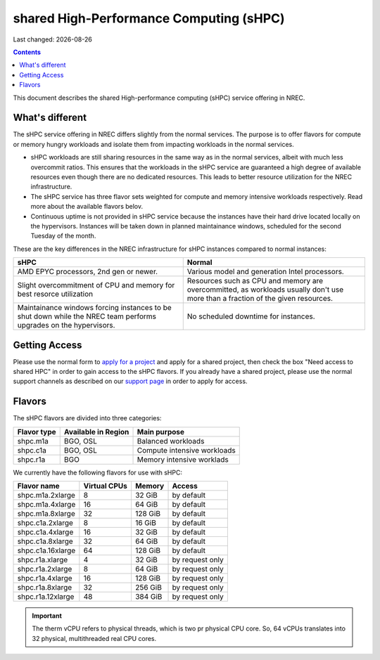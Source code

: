 .. |date| date::

shared High-Performance Computing (sHPC)
========================================

Last changed: |date|

.. contents::

.. _apply for a project: http://request.nrec.no/
.. _support page: support.html

This document describes the shared High-performance computing (sHPC)
service offering in NREC.


What's different
----------------

The sHPC service offering in NREC differs slightly from the normal
services. The purpose is to offer flavors for compute or memory hungry
workloads and isolate them from impacting workloads in the normal
services.

* sHPC workloads are still sharing resources in the same way as in
  the normal services, albeit with much less overcommit ratios. This
  ensures that the workloads in the sHPC service are guaranteed a
  high degree of available resources even though there are no
  dedicated resources. This leads to better resource utilization for
  the NREC infrastructure.

* The sHPC service has three flavor sets weighted for compute and
  memory intensive workloads respectively. Read more about the available
  flavors belov.

* Continuous uptime is not provided in sHPC service because the
  instances have their hard drive located locally on the hypervisors.
  Instances will be taken down in planned maintainance windows, scheduled
  for the second Tuesday of the month.


These are the key differences in the NREC infrastructure for sHPC
instances compared to normal instances:

+---------------------------------+---------------------------------+
| sHPC                            | Normal                          |
+=================================+=================================+
| AMD EPYC processors, 2nd gen    | Various model and generation    |
| or newer.                       | Intel processors.               |
+---------------------------------+---------------------------------+
| Slight overcommitment of        | Resources such as CPU and memory|
| CPU and memory for best         | are overcommitted, as workloads |
| resorce utilization             | usually don't use more than a   |
|                                 | fraction of the given resources.|
+---------------------------------+---------------------------------+
| Maintainance windows forcing    | No scheduled downtime for       |
| instances to be shut down       | instances.                      |
| while the NREC team performs    |                                 |
| upgrades on the hypervisors.    |                                 |
+---------------------------------+---------------------------------+


Getting Access
--------------

Please use the normal form to `apply for a project`_ and apply for a
shared project, then check the box "Need access to shared HPC" in
order to gain access to the sHPC flavors. If you already have a shared
project, please use the normal support channels as described on our
`support page`_ in order to apply for access.


Flavors
-------

The sHPC flavors are divided into three categories:

+-------------------+------------------------------------+-------------------------------------+
| Flavor type       |Available in Region                 | Main purpose                        |
+===================+====================================+=====================================+
| shpc.m1a          |BGO, OSL                            | Balanced workloads                  |
+-------------------+------------------------------------+-------------------------------------+
| shpc.c1a          |BGO, OSL                            | Compute intensive workloads         |
+-------------------+------------------------------------+-------------------------------------+
| shpc.r1a          |BGO                                 | Memory intensive worklads           |
+-------------------+------------------------------------+-------------------------------------+


We currently have the following flavors for use with sHPC:

+-------------------+--------------+---------+-----------------+
| Flavor name       | Virtual CPUs | Memory  | Access          |
+===================+==============+=========+=================+
| shpc.m1a.2xlarge  | 8            | 32 GiB  | by default      |
+-------------------+--------------+---------+-----------------+
| shpc.m1a.4xlarge  | 16           | 64 GiB  | by default      |
+-------------------+--------------+---------+-----------------+
| shpc.m1a.8xlarge  | 32           | 128 GiB | by default      |
+-------------------+--------------+---------+-----------------+
| shpc.c1a.2xlarge  | 8            | 16 GiB  | by default      |
+-------------------+--------------+---------+-----------------+
| shpc.c1a.4xlarge  | 16           | 32 GiB  | by default      |
+-------------------+--------------+---------+-----------------+
| shpc.c1a.8xlarge  | 32           | 64 GiB  | by default      |
+-------------------+--------------+---------+-----------------+
| shpc.c1a.16xlarge | 64           | 128 GiB | by default      |
+-------------------+--------------+---------+-----------------+
| shpc.r1a.xlarge   | 4            | 32 GiB  | by request only |
+-------------------+--------------+---------+-----------------+
| shpc.r1a.2xlarge  | 8            | 64 GiB  | by request only |
+-------------------+--------------+---------+-----------------+
| shpc.r1a.4xlarge  | 16           | 128 GiB | by request only |
+-------------------+--------------+---------+-----------------+
| shpc.r1a.8xlarge  | 32           | 256 GiB | by request only |
+-------------------+--------------+---------+-----------------+
| shpc.r1a.12xlarge | 48           | 384 GiB | by request only |
+-------------------+--------------+---------+-----------------+


.. IMPORTANT::
   The therm vCPU refers to physical threads, which is two pr physical
   CPU core. So, 64 vCPUs translates into 32 physical, multithreaded
   real CPU cores.

